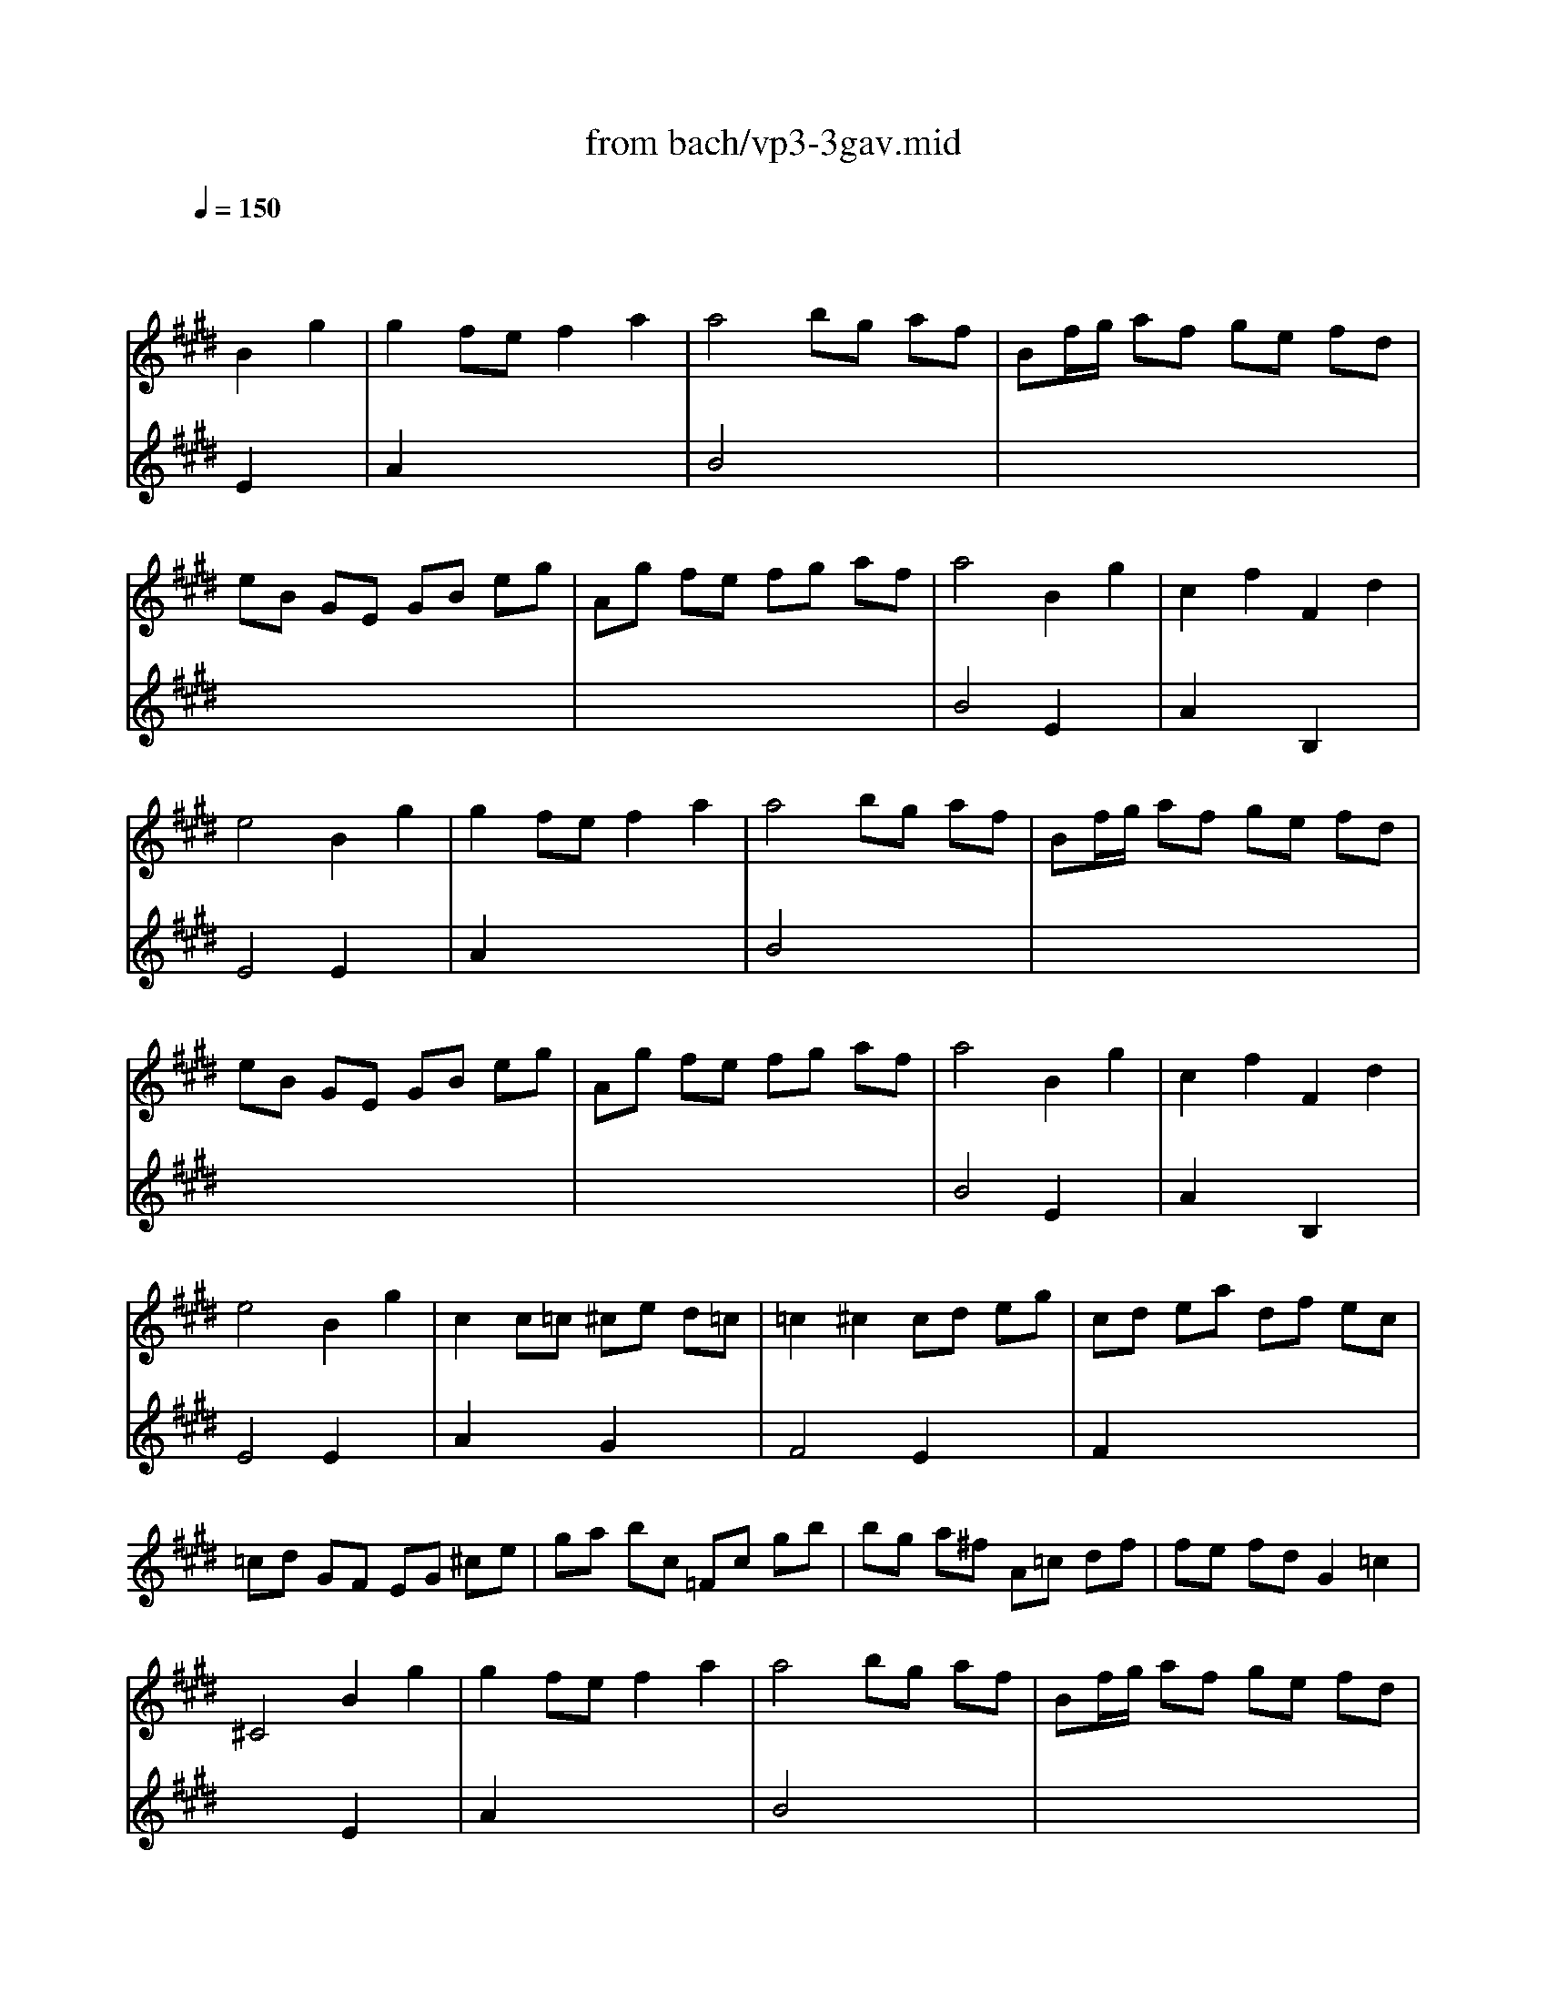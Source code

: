 X: 1
T: from bach/vp3-3gav.mid
M: 4/4
L: 1/8
Q:1/4=150
K:E % 4 sharps
% untitled
% Round
% Round
% A
% Round
% B
% Round
% C
% Round*
% D
% Round
V:1
% Solo Violin
%%MIDI program 40
x4 
% untitled
% Round
B2 g2| \
g2 fe f2 a2| \
a4 bg af| \
Bf/2g/2 af ge fd|
eB GE GB eg| \
Ag fe fg af| \
a4 B2 g2| \
c2 f2 F2 d2|
e4 
% Round
B2 g2| \
g2 fe f2 a2| \
a4 bg af| \
Bf/2g/2 af ge fd|
eB GE GB eg| \
Ag fe fg af| \
a4 B2 g2| \
c2 f2 F2 d2|
e4 
% A
B2 g2| \
c2 c=c ^ce d=c| \
=c2 ^c2 cd eg| \
cd ea df ec|
=cd GF EG ^ce| \
ga bc =Fc gb| \
bg a^f A=c df| \
fe fd G2 =c2|
^C4 
% Round
B2 g2| \
g2 fe f2 a2| \
a4 bg af| \
Bf/2g/2 af ge fd|
eB GE GB eg| \
Ag fe fg af| \
a4 B2 g2| \
c2 f2 F2 d2|
e4 
% B
EF GA| \
B2 B2 B2 e2| \
B4 cA de| \
BG de AF de|
GF EF GB eg| \
f2 f2 f2 b2| \
f4 ge ^ab| \
fd ^ab ec ^ab|
ed cB cd ed| \
cB ^AB cd ec| \
F4 ^ae c'e| \
Fe ^ae ^ae c'e|
e4 F2 d2| \
d2 cB c2 e2| \
e2 dc de fd| \
BG Ee2<c2B|
B4 
% Round
B2 g2| \
g2 fe f2 =a2| \
a4 bg af| \
Bf/2g/2 af ge fd|
eB GE GB eg| \
Ag fe fg af| \
a4 B2 g2| \
c2 f2 F2 d2|
e4 
% C
EG Be| \
Fe =dc =dF G=d| \
cB AG Fc fa| \
Ba gf g=f ^f=c|
^cf =f^f ga bg| \
ac FG AB ce| \
=dF B,C =DE FA| \
GB EF GA B=d|
cB Ac f=f ^fc| \
^Ac e=g fe =dc| \
=dc Bf b^a b=d| \
=Fc b=d' c'b =a^g|
ag ^fa B=d ag| \
Ac gf GB fe| \
FA e=d =F=d cB| \
Ac ^fg2<g2f|
f4 
% Round*
e2 g2| \
g2 fe f2 a2| \
a4 bg af| \
Bf/2g/2 af ge f^d|
eB GE GB eg| \
Ag fe fg af| \
a4 B2 g2| \
c2 f2 F2 d2|
e4 
% D
gf g2| \
c=c ^c2 fe f2| \
=c4 EG ^ce| \
FA df GB =fg|
g2 ^f2 ed ec| \
dB e2 dc f2| \
ed cB dc d2| \
g=g ^g2 c=c ^c2|
^a4 g=g ^gb| \
g=g ^gb g=g ^gb| \
g4 x2 g2| \
g4 x2 g2|
g4 x2 g2| \
g4 x2 g2| \
e8-| \
e4 x4|
D=F =G^G ^AB cd| \
ed =d^d ed =d^d| \
=G^A ce d=g ^ac'| \
b^a/2^g/2 =g^g  (3Bcd  (3cB^A|
% Round
G4 B2 g2| \
g2 ^fe f2 =a2| \
a4 bg af| \
Bf/2g/2 af ge fd|
eB GE GB eg| \
Ag fe fg af| \
a4 B2 g2| \
c2 f2 F2 d2|
e4 
V:2
% --------------------------------------
%%MIDI program 40
x4 
% untitled
% Round
E2 x2| \
A2 x6| \
B4 x4| \
x8|
x8| \
x8| \
B4 E2 x2| \
A2 x2 B,2 x2|
E4 
% Round
E2 x2| \
A2 x6| \
B4 x4| \
x8|
x8| \
x8| \
B4 E2 x2| \
A2 x2 B,2 x2|
E4 
% A
E2 x2| \
A2 x2 G2 x2| \
F4 E2 x2| \
F2 x6|
x8| \
x8| \
x8| \
x8|
x4 
% Round
E2 x2| \
A2 x6| \
B4 x4| \
x8|
x8| \
x8| \
B4 E2 x2| \
A2 x2 B,2 x2|
E4 x4| \
x2 
% B
EF GF GF| \
GF GE x4| \
x8|
x8| \
x2 Bc dc dc| \
dc dB x4| \
x8|
x4 e2 e2| \
e4 e2 e2| \
e4 x4| \
x8|
F4 B,2 x2| \
E2 x6| \
F2 x6| \
x4 F4|
B,4 
% Round
E2 x2| \
A2 x6| \
B4 x4| \
x8|
x8| \
x8| \
B4 E2 x2| \
A2 x2 B,2 x2|
E4 x4| \
x8| \
x8| \
x8|
x8| \
x8| \
x8| \
x8|
x8| \
x8| \
x8| \
x8|
x8| \
x8| \
x8| \
x4 
% C
c4|
F4 
% Round*
G2 x2| \
A2 x6| \
B4 x4| \
x8|
x8| \
x8| \
B4 E2 x2| \
A2 x2 B,2 x2|
E4 
% D
ed e2| \
AG A2 dc d2| \
G4 x4| \
x8|
A4 ^Ax3| \
x2 G2 E2 F2| \
B,2 x2 B,x3| \
x8|
x8| \
x8| \
x8| \
x8|
x8| \
x8| \
x8| \
x8|
x8| \
x8| \
x8| \
x8|
x4 
% Round
E2 x2| \
=A2 x6| \
B4 x4| \
x8|
x8| \
x8| \
B4 E2 x2| \
A2 x2 B,2 x2|
E4 
V:3
% Johann Sebastian Bach  (1685-1750)
%%MIDI program 40
x8| \
x8| \
x8| \
x8|
x8| \
x8| \
x8| \
x8|
x8| \
x8| \
x8| \
x8|
x8| \
x8| \
x8| \
x8|
x8| \
x8| \
x8| \
x8|
x8| \
x8| \
x8| \
x8|
x8| \
x8| \
x8| \
x8|
x8| \
x8| \
x8| \
x8|
x8| \
x8| \
x8| \
x8|
x8| \
x8| \
x8| \
x8|
x8| \
x8| \
x8| \
x8|
x8| \
x8| \
x8| \
x8|
% untitled
% Round
% Round
% A
% Round
% B
F4 x4| \
x8| \
x8| \
x8|
x8| \
x8| \
x8| \
x8|
x8| \
x8| \
x8| \
x8|
x8| \
x8| \
x8| \
x8|
x8| \
x8| \
x8| \
x8|
x8| \
x8| \
x8| \
x8|
% Round
% C
c4 
% Round*
B2 x2| \
x8| \
x8| \
x8|
x8| \
x8| \
x8| \
x8|
x8| \
x8| \
x8| \
x8|
x8| \
x6 
% D
c2| \
F2 x2 Fx3| \
Ex3 Ex3|
D4 
V:4
% Six Sonatas and Partitas for Solo Violin
%%MIDI program 40
x8| \
x8| \
x8| \
x8|
x8| \
x8| \
x8| \
x8|
x8| \
x8| \
x8| \
x8|
x8| \
x8| \
x8| \
x8|
x8| \
x8| \
x8| \
x8|
x8| \
x8| \
x8| \
x8|
x8| \
x8| \
x8| \
x8|
x8| \
x8| \
x8| \
x8|
x8| \
x8| \
x8| \
x8|
x8| \
x8| \
x8| \
x8|
x8| \
x8| \
x8| \
x8|
x8| \
x8| \
x8| \
x8|
x8| \
x8| \
x8| \
x8|
x8| \
x8| \
x8| \
x8|
x8| \
x8| \
x8| \
x8|
x8| \
x8| \
x8| \
x8|
x8| \
x8| \
x8| \
x8|
x8| \
x8| \
x8| \
x8|
x8| \
x8| \
x8| \
x8|
x8| \
x8| \
x8| \
x8|
x8| \
x8| \
x8| \
x8|
x8| \
x8| \
% untitled
% Round
% Round
% A
% Round
% B
% Round
% C
% Round*
% D
B2 x6| \
dx6x|
c4 Bx3| \
cx3 dx3| \
ec ec Gc ec| \
dB dB GB dB|
ec ec Gc ec| \
dB dB GB dB| \
dB dB cB cB| \
^Ac ^Ac =G^A =G^A|
% --------------------------------------
% Partita No. 3 in E major - BWV 1006
% 3rd Movement: Gavotte en Rondeau
% --------------------------------------
% Sequenced with Cakewalk Pro Audio by
% David J. Grossman - dave@unpronounceable.com
% This and other Bach MIDI files can be found at:
% Dave's J.S. Bach Page
% http://www.unpronounceable.com/bach
% --------------------------------------
% Original Filename: vp3-3gav.mid
% Last Modified: February 22, 1997

